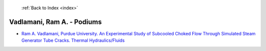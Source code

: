  :ref:`Back to Index <index>`

Vadlamani, Ram A. - Podiums
---------------------------

* `Ram A. Vadlamani, Purdue University. An Experimental Study of Subcooled Choked Flow Through Simulated Steam Generator Tube Cracks. Thermal Hydraulics/Fluids <../_static/docs/253.pdf>`_
